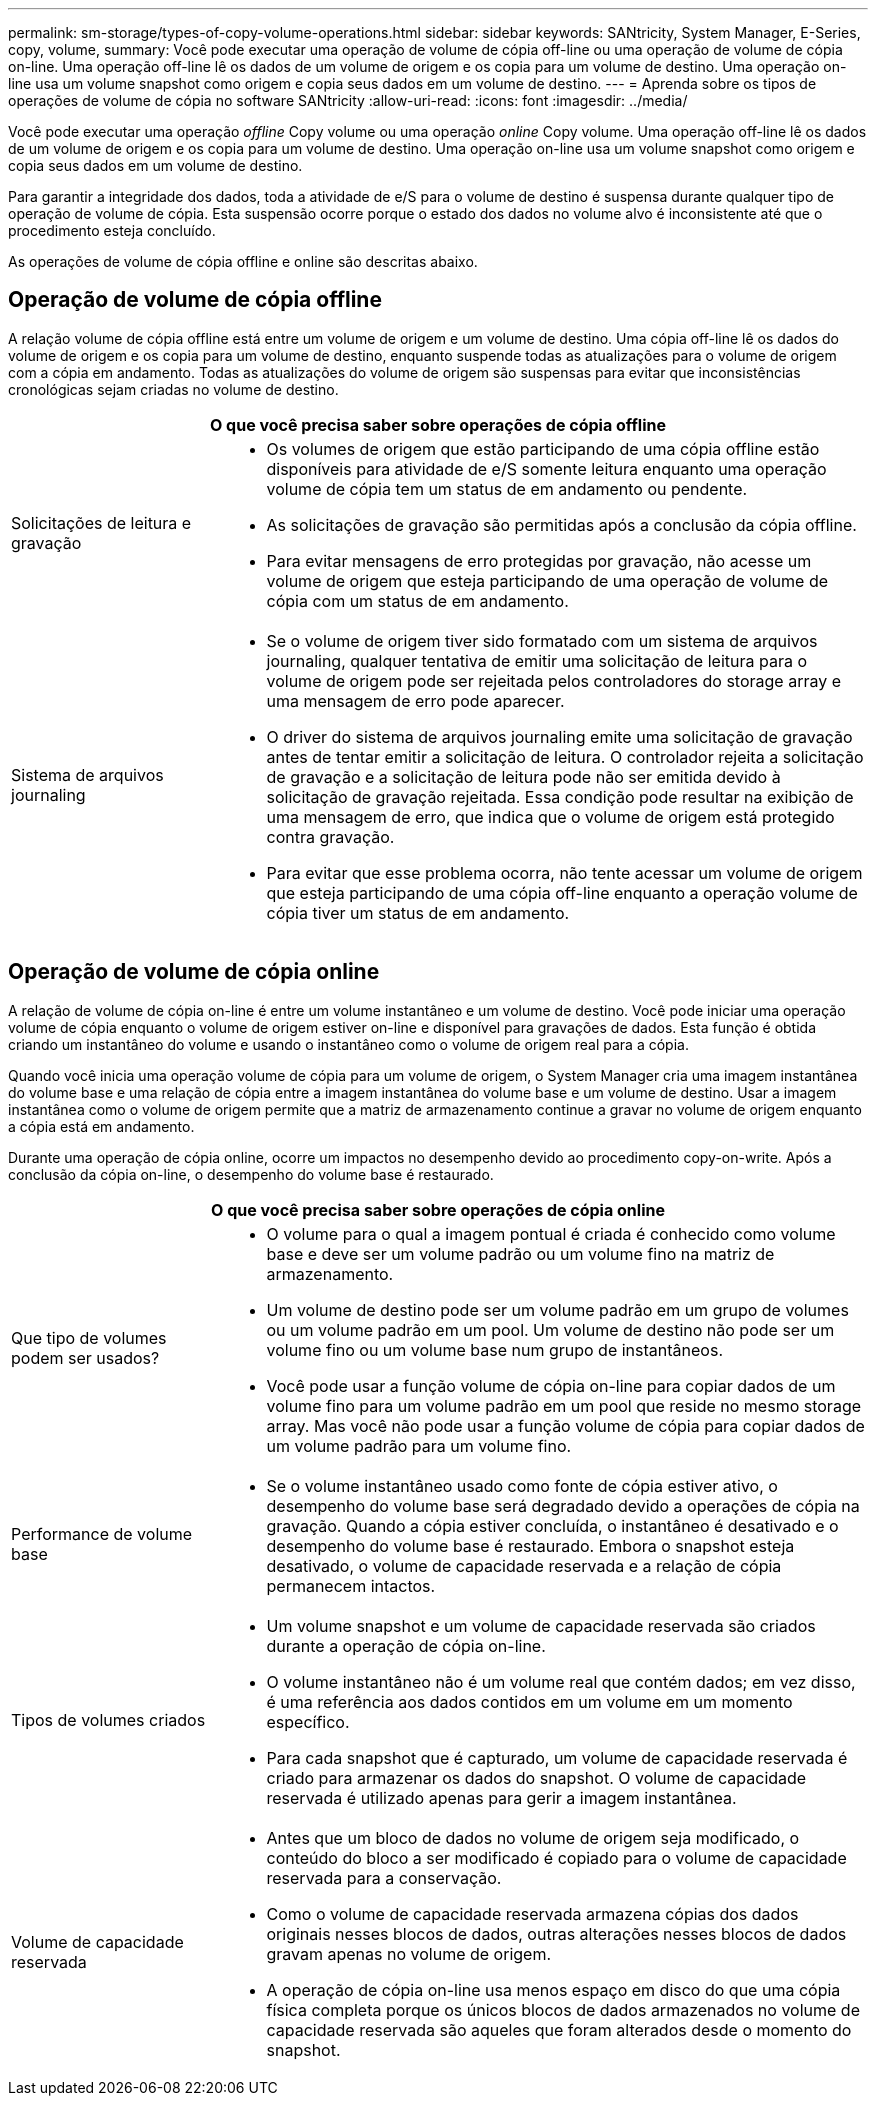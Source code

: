 ---
permalink: sm-storage/types-of-copy-volume-operations.html 
sidebar: sidebar 
keywords: SANtricity, System Manager, E-Series, copy, volume, 
summary: Você pode executar uma operação de volume de cópia off-line ou uma operação de volume de cópia on-line. Uma operação off-line lê os dados de um volume de origem e os copia para um volume de destino. Uma operação on-line usa um volume snapshot como origem e copia seus dados em um volume de destino. 
---
= Aprenda sobre os tipos de operações de volume de cópia no software SANtricity
:allow-uri-read: 
:icons: font
:imagesdir: ../media/


[role="lead"]
Você pode executar uma operação _offline_ Copy volume ou uma operação _online_ Copy volume. Uma operação off-line lê os dados de um volume de origem e os copia para um volume de destino. Uma operação on-line usa um volume snapshot como origem e copia seus dados em um volume de destino.

Para garantir a integridade dos dados, toda a atividade de e/S para o volume de destino é suspensa durante qualquer tipo de operação de volume de cópia. Esta suspensão ocorre porque o estado dos dados no volume alvo é inconsistente até que o procedimento esteja concluído.

As operações de volume de cópia offline e online são descritas abaixo.



== Operação de volume de cópia offline

A relação volume de cópia offline está entre um volume de origem e um volume de destino. Uma cópia off-line lê os dados do volume de origem e os copia para um volume de destino, enquanto suspende todas as atualizações para o volume de origem com a cópia em andamento. Todas as atualizações do volume de origem são suspensas para evitar que inconsistências cronológicas sejam criadas no volume de destino.

[cols="25h,~"]
|===
2+| O que você precisa saber sobre operações de cópia offline 


 a| 
Solicitações de leitura e gravação
 a| 
* Os volumes de origem que estão participando de uma cópia offline estão disponíveis para atividade de e/S somente leitura enquanto uma operação volume de cópia tem um status de em andamento ou pendente.
* As solicitações de gravação são permitidas após a conclusão da cópia offline.
* Para evitar mensagens de erro protegidas por gravação, não acesse um volume de origem que esteja participando de uma operação de volume de cópia com um status de em andamento.




 a| 
Sistema de arquivos journaling
 a| 
* Se o volume de origem tiver sido formatado com um sistema de arquivos journaling, qualquer tentativa de emitir uma solicitação de leitura para o volume de origem pode ser rejeitada pelos controladores do storage array e uma mensagem de erro pode aparecer.
* O driver do sistema de arquivos journaling emite uma solicitação de gravação antes de tentar emitir a solicitação de leitura. O controlador rejeita a solicitação de gravação e a solicitação de leitura pode não ser emitida devido à solicitação de gravação rejeitada. Essa condição pode resultar na exibição de uma mensagem de erro, que indica que o volume de origem está protegido contra gravação.
* Para evitar que esse problema ocorra, não tente acessar um volume de origem que esteja participando de uma cópia off-line enquanto a operação volume de cópia tiver um status de em andamento.


|===


== Operação de volume de cópia online

A relação de volume de cópia on-line é entre um volume instantâneo e um volume de destino. Você pode iniciar uma operação volume de cópia enquanto o volume de origem estiver on-line e disponível para gravações de dados. Esta função é obtida criando um instantâneo do volume e usando o instantâneo como o volume de origem real para a cópia.

Quando você inicia uma operação volume de cópia para um volume de origem, o System Manager cria uma imagem instantânea do volume base e uma relação de cópia entre a imagem instantânea do volume base e um volume de destino. Usar a imagem instantânea como o volume de origem permite que a matriz de armazenamento continue a gravar no volume de origem enquanto a cópia está em andamento.

Durante uma operação de cópia online, ocorre um impactos no desempenho devido ao procedimento copy-on-write. Após a conclusão da cópia on-line, o desempenho do volume base é restaurado.

[cols="25h,~"]
|===
2+| O que você precisa saber sobre operações de cópia online 


 a| 
Que tipo de volumes podem ser usados?
 a| 
* O volume para o qual a imagem pontual é criada é conhecido como volume base e deve ser um volume padrão ou um volume fino na matriz de armazenamento.
* Um volume de destino pode ser um volume padrão em um grupo de volumes ou um volume padrão em um pool. Um volume de destino não pode ser um volume fino ou um volume base num grupo de instantâneos.
* Você pode usar a função volume de cópia on-line para copiar dados de um volume fino para um volume padrão em um pool que reside no mesmo storage array. Mas você não pode usar a função volume de cópia para copiar dados de um volume padrão para um volume fino.




 a| 
Performance de volume base
 a| 
* Se o volume instantâneo usado como fonte de cópia estiver ativo, o desempenho do volume base será degradado devido a operações de cópia na gravação. Quando a cópia estiver concluída, o instantâneo é desativado e o desempenho do volume base é restaurado. Embora o snapshot esteja desativado, o volume de capacidade reservada e a relação de cópia permanecem intactos.




 a| 
Tipos de volumes criados
 a| 
* Um volume snapshot e um volume de capacidade reservada são criados durante a operação de cópia on-line.
* O volume instantâneo não é um volume real que contém dados; em vez disso, é uma referência aos dados contidos em um volume em um momento específico.
* Para cada snapshot que é capturado, um volume de capacidade reservada é criado para armazenar os dados do snapshot. O volume de capacidade reservada é utilizado apenas para gerir a imagem instantânea.




 a| 
Volume de capacidade reservada
 a| 
* Antes que um bloco de dados no volume de origem seja modificado, o conteúdo do bloco a ser modificado é copiado para o volume de capacidade reservada para a conservação.
* Como o volume de capacidade reservada armazena cópias dos dados originais nesses blocos de dados, outras alterações nesses blocos de dados gravam apenas no volume de origem.
* A operação de cópia on-line usa menos espaço em disco do que uma cópia física completa porque os únicos blocos de dados armazenados no volume de capacidade reservada são aqueles que foram alterados desde o momento do snapshot.


|===